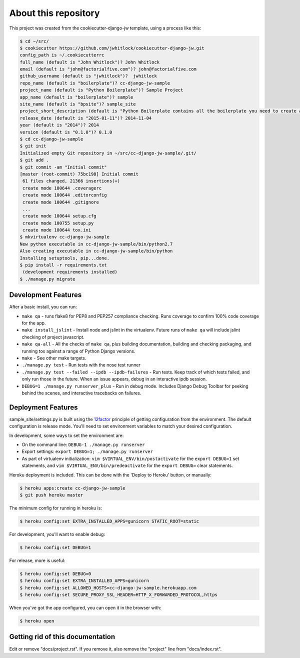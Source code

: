About this repository
=====================
This project was created from the cookiecutter-django-jw template, using
a process like this:

.. code-block:: sh

    $ cd ~/src/
    $ cookiecutter https://github.com/jwhitlock/cookiecutter-django-jw.git
    config_path is ~/.cookiecutterrc
    full_name (default is "John Whitlock")? John Whitlock
    email (default is "john@factorialfive.com")? john@factorialfive.com
    github_username (default is "jwhitlock")?  jwhitlock
    repo_name (default is "boilerplate")? cc-django-jw-sample
    project_name (default is "Python Boilerplate")? Sample Project
    app_name (default is "boilerplate")? sample
    site_name (default is "bpsite")? sample_site
    project_short_description (default is "Python Boilerplate contains all the boilerplate you need to create a Python package.")? Sample Project created from cookiecutter-django-jw
    release_date (default is "2015-01-11")? 2014-11-04
    year (default is "2014")? 2014
    version (default is "0.1.0")? 0.1.0
    $ cd cc-django-jw-sample
    $ git init
    Initialized empty Git repository in ~/src/cc-django-jw-sample/.git/
    $ git add .
    $ git commit -am "Initial commit"
    [master (root-commit) 75bc198] Initial commit
     61 files changed, 21366 insertions(+)
     create mode 100644 .coveragerc
     create mode 100644 .editorconfig
     create mode 100644 .gitignore
     ...
     create mode 100644 setup.cfg
     create mode 100755 setup.py
     create mode 100644 tox.ini
    $ mkvirtualenv cc-django-jw-sample
    New python executable in cc-django-jw-sample/bin/python2.7
    Also creating executable in cc-django-jw-sample/bin/python
    Installing setuptools, pip...done.
    $ pip install -r requirements.txt
     (development requirements installed)
    $ ./manage.py migrate

Development Features
--------------------
After a basic install, you can run:

* ``make qa`` - runs flake8 for PEP8 and PEP257 compliance checking.  Runs
  coverage to confirm 100% code coverage for the app.
* ``make install_jslint`` - Install node and jslint in the virtualenv.  Future
  runs of ``make qa`` will include jslint checking of project javascript.
* ``make qa-all`` - All the checks of ``make qa``, plus building documentation,
  building and checking packaging, and running tox against a range of Python
  Django versions.
* ``make`` - See other make targets.
* ``./manage.py test`` - Run tests with the nose test runner
* ``./manage.py test --failed --ipdb --ipdb-failures`` - Run tests.  Keep track
  of which tests failed, and only run those in the future.  When an issue
  appears, debug in an interactive ipdb session.
* ``DEBUG=1 ./manage.py runserver_plus`` - Run in debug mode.  Includes Django
  Debug Toolbar for peeking behind the scenes, and interactive tracebacks on
  failures.

Deployment Features
-------------------
sample_site/settings.py is built using the 12factor_
principle of getting configuration from the environment.  The default
configuration is release mode.  You'll need to set environment variables
to match your desired configuration.

In development, some ways to set the environment are:

* On the command line: ``DEBUG-1 ./manage.py runserver``
* Export settings: ``export DEBUG=1; ./manage.py runserver``
* As part of virtualenv initialization: ``vim $VIRTUAL_ENV/bin/postactivate``
  for the ``export DEBUG=1`` set statements, and
  ``vim $VIRTUAL_ENV/bin/predeactivate`` for the ``export DEBUG=`` clear
  statements.

Heroku deployment is included.  This can be done with the 'Deploy to Heroku'
button, or manually:


.. code-block:: sh

    $ heroku apps:create cc-django-jw-sample
    $ git push heroku master

The minimum config for running in heroku is:

.. code-block:: sh

    $ heroku config:set EXTRA_INSTALLED_APPS=gunicorn STATIC_ROOT=static


For development, you'll want to enable debug:

.. code-block:: sh

    $ heroku config:set DEBUG=1

For release, more is useful:

.. code-block:: sh

    $ heroku config:set DEBUG=0
    $ heroku config:set EXTRA_INSTALLED_APPS=gunicorn
    $ heroku config:set ALLOWED_HOSTS=cc-django-jw-sample.herokuapp.com
    $ heroku config:set SECURE_PROXY_SSL_HEADER=HTTP_X_FORWARDED_PROTOCOL,https

When you've got the app configured, you can open it in the browser with:

.. code-block:: sh

    $ heroku open

.. _12factor: http://12factor.net

Getting rid of this documentation
---------------------------------
Edit or remove "docs/project.rst".  If you remove it, also remove the
"project" line from "docs/index.rst".
